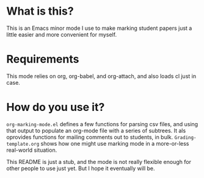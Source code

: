 #+TITLE Org Marking Mode

* What is this?
This is an Emacs minor mode I use to make marking student papers just a little easier and more convenient for myself.

* Requirements
This mode relies on org, org-babel, and org-attach, and also loads cl just in case.

* How do you use it?

~org-marking-mode.el~ defines a few functions for parsing csv files, and using that output to populate an org-mode file with a series of subtrees. It als oprovides functions for mailing comments out to students, in bulk.  ~Grading-template.org~ shows how one might use marking mode in a more-or-less real-world situation.

This README is just a stub, and the mode is not really flexible enough for other people to use just yet.  But I hope it eventually will be.  
